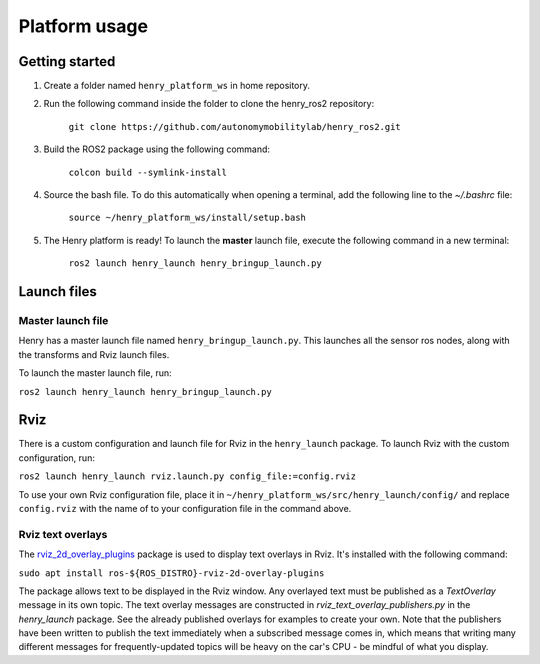 ##############
Platform usage
##############

.. _getting started:

Getting started
===============
1. Create a folder named ``henry_platform_ws`` in home repository.

2. Run the following command inside the folder to clone the henry_ros2 repository: 

    ``git clone https://github.com/autonomymobilitylab/henry_ros2.git``

3. Build the ROS2 package using the following command:

    ``colcon build --symlink-install``

4. Source the bash file. To do this automatically when opening a terminal, add the following line to the `~/.bashrc` file:

    ``source ~/henry_platform_ws/install/setup.bash``

5. The Henry platform is ready! To launch the **master** launch file, execute the following command in a new terminal:

    ``ros2 launch henry_launch henry_bringup_launch.py``

.. _launch:

Launch files
============

Master launch file
------------------
Henry has a master launch file named ``henry_bringup_launch.py``. This launches all the sensor ros nodes, along with the transforms and Rviz launch files.

To launch the master launch file, run:

``ros2 launch henry_launch henry_bringup_launch.py``

.. _rviz

Rviz
====

There is a custom configuration and launch file for Rviz in the ``henry_launch`` package. To launch Rviz with the custom configuration, run:

``ros2 launch henry_launch rviz.launch.py config_file:=config.rviz``

To use your own Rviz configuration file, place it in ``~/henry_platform_ws/src/henry_launch/config/`` and replace ``config.rviz`` with the name of to your configuration file in the command above.

Rviz text overlays
------------------

The `rviz_2d_overlay_plugins <https://index.ros.org/p/rviz_2d_overlay_plugins/>`_ package is used to display text overlays in Rviz. It's installed with the following command:

``sudo apt install ros-${ROS_DISTRO}-rviz-2d-overlay-plugins``

The package allows text to be displayed in the Rviz window. Any overlayed text must be published as a `TextOverlay` message in its own topic. The text overlay messages are constructed in `rviz_text_overlay_publishers.py` in the `henry_launch` package. See the already published overlays for examples to create your own. Note that the publishers have been written to publish the text immediately when a subscribed message comes in, which means that writing many different messages for frequently-updated topics will be heavy on the car's CPU - be mindful of what you display.
